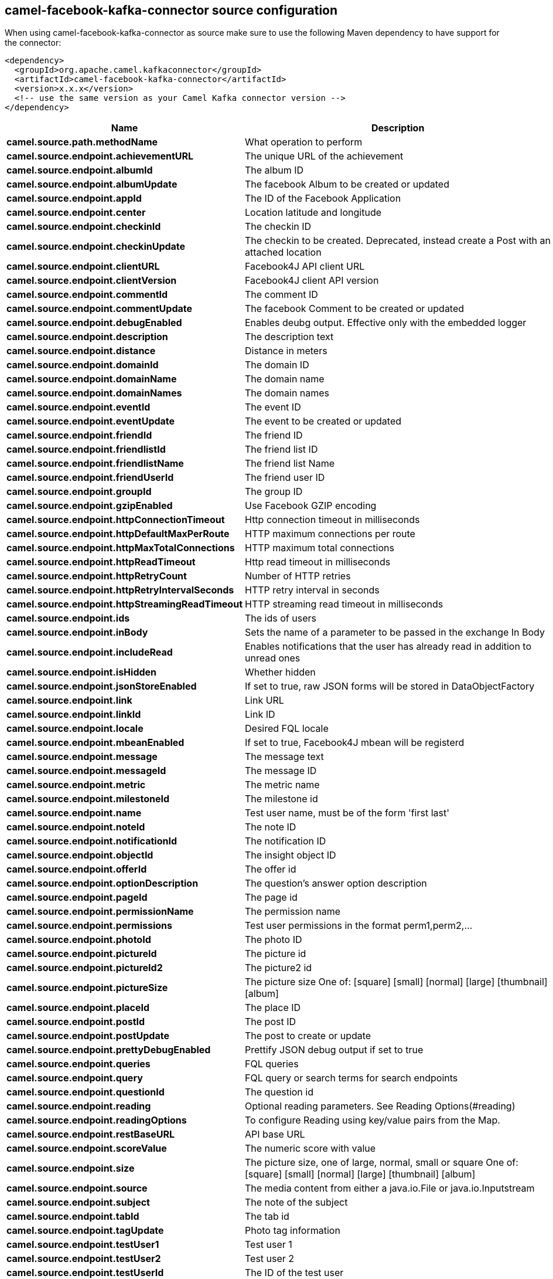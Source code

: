 // kafka-connector options: START
== camel-facebook-kafka-connector source configuration

When using camel-facebook-kafka-connector as source make sure to use the following Maven dependency to have support for the connector:

[source,xml]
----
<dependency>
  <groupId>org.apache.camel.kafkaconnector</groupId>
  <artifactId>camel-facebook-kafka-connector</artifactId>
  <version>x.x.x</version>
  <!-- use the same version as your Camel Kafka connector version -->
</dependency>
----


[width="100%",cols="2,5,^1,2",options="header"]
|===
| Name | Description | Default | Priority
| *camel.source.path.methodName* | What operation to perform | null | ConfigDef.Importance.HIGH
| *camel.source.endpoint.achievementURL* | The unique URL of the achievement | null | ConfigDef.Importance.MEDIUM
| *camel.source.endpoint.albumId* | The album ID | null | ConfigDef.Importance.MEDIUM
| *camel.source.endpoint.albumUpdate* | The facebook Album to be created or updated | null | ConfigDef.Importance.MEDIUM
| *camel.source.endpoint.appId* | The ID of the Facebook Application | null | ConfigDef.Importance.MEDIUM
| *camel.source.endpoint.center* | Location latitude and longitude | null | ConfigDef.Importance.MEDIUM
| *camel.source.endpoint.checkinId* | The checkin ID | null | ConfigDef.Importance.MEDIUM
| *camel.source.endpoint.checkinUpdate* | The checkin to be created. Deprecated, instead create a Post with an attached location | null | ConfigDef.Importance.LOW
| *camel.source.endpoint.clientURL* | Facebook4J API client URL | null | ConfigDef.Importance.MEDIUM
| *camel.source.endpoint.clientVersion* | Facebook4J client API version | null | ConfigDef.Importance.MEDIUM
| *camel.source.endpoint.commentId* | The comment ID | null | ConfigDef.Importance.MEDIUM
| *camel.source.endpoint.commentUpdate* | The facebook Comment to be created or updated | null | ConfigDef.Importance.MEDIUM
| *camel.source.endpoint.debugEnabled* | Enables deubg output. Effective only with the embedded logger | "false" | ConfigDef.Importance.MEDIUM
| *camel.source.endpoint.description* | The description text | null | ConfigDef.Importance.MEDIUM
| *camel.source.endpoint.distance* | Distance in meters | null | ConfigDef.Importance.MEDIUM
| *camel.source.endpoint.domainId* | The domain ID | null | ConfigDef.Importance.MEDIUM
| *camel.source.endpoint.domainName* | The domain name | null | ConfigDef.Importance.MEDIUM
| *camel.source.endpoint.domainNames* | The domain names | null | ConfigDef.Importance.MEDIUM
| *camel.source.endpoint.eventId* | The event ID | null | ConfigDef.Importance.MEDIUM
| *camel.source.endpoint.eventUpdate* | The event to be created or updated | null | ConfigDef.Importance.MEDIUM
| *camel.source.endpoint.friendId* | The friend ID | null | ConfigDef.Importance.MEDIUM
| *camel.source.endpoint.friendlistId* | The friend list ID | null | ConfigDef.Importance.MEDIUM
| *camel.source.endpoint.friendlistName* | The friend list Name | null | ConfigDef.Importance.MEDIUM
| *camel.source.endpoint.friendUserId* | The friend user ID | null | ConfigDef.Importance.MEDIUM
| *camel.source.endpoint.groupId* | The group ID | null | ConfigDef.Importance.MEDIUM
| *camel.source.endpoint.gzipEnabled* | Use Facebook GZIP encoding | "true" | ConfigDef.Importance.MEDIUM
| *camel.source.endpoint.httpConnectionTimeout* | Http connection timeout in milliseconds | "20000" | ConfigDef.Importance.MEDIUM
| *camel.source.endpoint.httpDefaultMaxPerRoute* | HTTP maximum connections per route | "2" | ConfigDef.Importance.MEDIUM
| *camel.source.endpoint.httpMaxTotalConnections* | HTTP maximum total connections | "20" | ConfigDef.Importance.MEDIUM
| *camel.source.endpoint.httpReadTimeout* | Http read timeout in milliseconds | "120000" | ConfigDef.Importance.MEDIUM
| *camel.source.endpoint.httpRetryCount* | Number of HTTP retries | "0" | ConfigDef.Importance.MEDIUM
| *camel.source.endpoint.httpRetryIntervalSeconds* | HTTP retry interval in seconds | "5" | ConfigDef.Importance.MEDIUM
| *camel.source.endpoint.httpStreamingReadTimeout* | HTTP streaming read timeout in milliseconds | "40000" | ConfigDef.Importance.MEDIUM
| *camel.source.endpoint.ids* | The ids of users | null | ConfigDef.Importance.MEDIUM
| *camel.source.endpoint.inBody* | Sets the name of a parameter to be passed in the exchange In Body | null | ConfigDef.Importance.MEDIUM
| *camel.source.endpoint.includeRead* | Enables notifications that the user has already read in addition to unread ones | null | ConfigDef.Importance.MEDIUM
| *camel.source.endpoint.isHidden* | Whether hidden | null | ConfigDef.Importance.MEDIUM
| *camel.source.endpoint.jsonStoreEnabled* | If set to true, raw JSON forms will be stored in DataObjectFactory | "false" | ConfigDef.Importance.MEDIUM
| *camel.source.endpoint.link* | Link URL | null | ConfigDef.Importance.MEDIUM
| *camel.source.endpoint.linkId* | Link ID | null | ConfigDef.Importance.MEDIUM
| *camel.source.endpoint.locale* | Desired FQL locale | null | ConfigDef.Importance.MEDIUM
| *camel.source.endpoint.mbeanEnabled* | If set to true, Facebook4J mbean will be registerd | "false" | ConfigDef.Importance.MEDIUM
| *camel.source.endpoint.message* | The message text | null | ConfigDef.Importance.MEDIUM
| *camel.source.endpoint.messageId* | The message ID | null | ConfigDef.Importance.MEDIUM
| *camel.source.endpoint.metric* | The metric name | null | ConfigDef.Importance.MEDIUM
| *camel.source.endpoint.milestoneId* | The milestone id | null | ConfigDef.Importance.MEDIUM
| *camel.source.endpoint.name* | Test user name, must be of the form 'first last' | null | ConfigDef.Importance.MEDIUM
| *camel.source.endpoint.noteId* | The note ID | null | ConfigDef.Importance.MEDIUM
| *camel.source.endpoint.notificationId* | The notification ID | null | ConfigDef.Importance.MEDIUM
| *camel.source.endpoint.objectId* | The insight object ID | null | ConfigDef.Importance.MEDIUM
| *camel.source.endpoint.offerId* | The offer id | null | ConfigDef.Importance.MEDIUM
| *camel.source.endpoint.optionDescription* | The question's answer option description | null | ConfigDef.Importance.MEDIUM
| *camel.source.endpoint.pageId* | The page id | null | ConfigDef.Importance.MEDIUM
| *camel.source.endpoint.permissionName* | The permission name | null | ConfigDef.Importance.MEDIUM
| *camel.source.endpoint.permissions* | Test user permissions in the format perm1,perm2,... | null | ConfigDef.Importance.MEDIUM
| *camel.source.endpoint.photoId* | The photo ID | null | ConfigDef.Importance.MEDIUM
| *camel.source.endpoint.pictureId* | The picture id | null | ConfigDef.Importance.MEDIUM
| *camel.source.endpoint.pictureId2* | The picture2 id | null | ConfigDef.Importance.MEDIUM
| *camel.source.endpoint.pictureSize* | The picture size One of: [square] [small] [normal] [large] [thumbnail] [album] | null | ConfigDef.Importance.MEDIUM
| *camel.source.endpoint.placeId* | The place ID | null | ConfigDef.Importance.MEDIUM
| *camel.source.endpoint.postId* | The post ID | null | ConfigDef.Importance.MEDIUM
| *camel.source.endpoint.postUpdate* | The post to create or update | null | ConfigDef.Importance.MEDIUM
| *camel.source.endpoint.prettyDebugEnabled* | Prettify JSON debug output if set to true | "false" | ConfigDef.Importance.MEDIUM
| *camel.source.endpoint.queries* | FQL queries | null | ConfigDef.Importance.MEDIUM
| *camel.source.endpoint.query* | FQL query or search terms for search endpoints | null | ConfigDef.Importance.MEDIUM
| *camel.source.endpoint.questionId* | The question id | null | ConfigDef.Importance.MEDIUM
| *camel.source.endpoint.reading* | Optional reading parameters. See Reading Options(#reading) | null | ConfigDef.Importance.MEDIUM
| *camel.source.endpoint.readingOptions* | To configure Reading using key/value pairs from the Map. | null | ConfigDef.Importance.MEDIUM
| *camel.source.endpoint.restBaseURL* | API base URL | "https://graph.facebook.com/" | ConfigDef.Importance.MEDIUM
| *camel.source.endpoint.scoreValue* | The numeric score with value | null | ConfigDef.Importance.MEDIUM
| *camel.source.endpoint.size* | The picture size, one of large, normal, small or square One of: [square] [small] [normal] [large] [thumbnail] [album] | null | ConfigDef.Importance.MEDIUM
| *camel.source.endpoint.source* | The media content from either a java.io.File or java.io.Inputstream | null | ConfigDef.Importance.MEDIUM
| *camel.source.endpoint.subject* | The note of the subject | null | ConfigDef.Importance.MEDIUM
| *camel.source.endpoint.tabId* | The tab id | null | ConfigDef.Importance.MEDIUM
| *camel.source.endpoint.tagUpdate* | Photo tag information | null | ConfigDef.Importance.MEDIUM
| *camel.source.endpoint.testUser1* | Test user 1 | null | ConfigDef.Importance.MEDIUM
| *camel.source.endpoint.testUser2* | Test user 2 | null | ConfigDef.Importance.MEDIUM
| *camel.source.endpoint.testUserId* | The ID of the test user | null | ConfigDef.Importance.MEDIUM
| *camel.source.endpoint.title* | The title text | null | ConfigDef.Importance.MEDIUM
| *camel.source.endpoint.toUserId* | The ID of the user to tag | null | ConfigDef.Importance.MEDIUM
| *camel.source.endpoint.toUserIds* | The IDs of the users to tag | null | ConfigDef.Importance.MEDIUM
| *camel.source.endpoint.userId* | The Facebook user ID | null | ConfigDef.Importance.MEDIUM
| *camel.source.endpoint.userId1* | The ID of a user 1 | null | ConfigDef.Importance.MEDIUM
| *camel.source.endpoint.userId2* | The ID of a user 2 | null | ConfigDef.Importance.MEDIUM
| *camel.source.endpoint.userIds* | The IDs of users to invite to event | null | ConfigDef.Importance.MEDIUM
| *camel.source.endpoint.userLocale* | The test user locale | null | ConfigDef.Importance.MEDIUM
| *camel.source.endpoint.useSSL* | Use SSL | "true" | ConfigDef.Importance.MEDIUM
| *camel.source.endpoint.videoBaseURL* | Video API base URL | "https://graph-video.facebook.com/" | ConfigDef.Importance.MEDIUM
| *camel.source.endpoint.videoId* | The video ID | null | ConfigDef.Importance.MEDIUM
| *camel.source.endpoint.bridgeErrorHandler* | Allows for bridging the consumer to the Camel routing Error Handler, which mean any exceptions occurred while the consumer is trying to pickup incoming messages, or the likes, will now be processed as a message and handled by the routing Error Handler. By default the consumer will use the org.apache.camel.spi.ExceptionHandler to deal with exceptions, that will be logged at WARN or ERROR level and ignored. | false | ConfigDef.Importance.MEDIUM
| *camel.source.endpoint.exceptionHandler* | To let the consumer use a custom ExceptionHandler. Notice if the option bridgeErrorHandler is enabled then this option is not in use. By default the consumer will deal with exceptions, that will be logged at WARN or ERROR level and ignored. | null | ConfigDef.Importance.MEDIUM
| *camel.source.endpoint.exchangePattern* | Sets the exchange pattern when the consumer creates an exchange. One of: [InOnly] [InOut] [InOptionalOut] | null | ConfigDef.Importance.MEDIUM
| *camel.source.endpoint.basicPropertyBinding* | Whether the endpoint should use basic property binding (Camel 2.x) or the newer property binding with additional capabilities | false | ConfigDef.Importance.MEDIUM
| *camel.source.endpoint.synchronous* | Sets whether synchronous processing should be strictly used, or Camel is allowed to use asynchronous processing (if supported). | false | ConfigDef.Importance.MEDIUM
| *camel.source.endpoint.httpProxyHost* | HTTP proxy server host name | null | ConfigDef.Importance.MEDIUM
| *camel.source.endpoint.httpProxyPassword* | HTTP proxy server password | null | ConfigDef.Importance.MEDIUM
| *camel.source.endpoint.httpProxyPort* | HTTP proxy server port | null | ConfigDef.Importance.MEDIUM
| *camel.source.endpoint.httpProxyUser* | HTTP proxy server user name | null | ConfigDef.Importance.MEDIUM
| *camel.source.endpoint.oAuthAccessToken* | The user access token | null | ConfigDef.Importance.MEDIUM
| *camel.source.endpoint.oAuthAccessTokenURL* | OAuth access token URL | "https://graph.facebook.com/oauth/access_token" | ConfigDef.Importance.MEDIUM
| *camel.source.endpoint.oAuthAppId* | The application Id | null | ConfigDef.Importance.MEDIUM
| *camel.source.endpoint.oAuthAppSecret* | The application Secret | null | ConfigDef.Importance.MEDIUM
| *camel.source.endpoint.oAuthAuthorizationURL* | OAuth authorization URL | "https://www.facebook.com/dialog/oauth" | ConfigDef.Importance.MEDIUM
| *camel.source.endpoint.oAuthPermissions* | Default OAuth permissions. Comma separated permission names. See \https://developers.facebook.com/docs/reference/login/#permissions for the detail | null | ConfigDef.Importance.MEDIUM
| *camel.component.facebook.bridgeErrorHandler* | Allows for bridging the consumer to the Camel routing Error Handler, which mean any exceptions occurred while the consumer is trying to pickup incoming messages, or the likes, will now be processed as a message and handled by the routing Error Handler. By default the consumer will use the org.apache.camel.spi.ExceptionHandler to deal with exceptions, that will be logged at WARN or ERROR level and ignored. | false | ConfigDef.Importance.MEDIUM
| *camel.component.facebook.basicPropertyBinding* | Whether the component should use basic property binding (Camel 2.x) or the newer property binding with additional capabilities | false | ConfigDef.Importance.MEDIUM
| *camel.component.facebook.configuration* | To use the shared configuration | null | ConfigDef.Importance.MEDIUM
|===


// kafka-connector options: END
